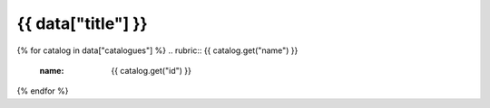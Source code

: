 .. rst-class:: data-product-category

===================================================================
{{ data["title"] }}
===================================================================

{% for catalog in data["catalogues"] %}
.. rubric:: {{ catalog.get("name") }}
   :name: {{ catalog.get("id") }}

.. grid:: 4
   :gutter: 3

   {% for product in catalog["products"] %}
   .. grid-item-card:: {{ product.get("name") }}
      :img-top: {{ product.get("image", "https://www.gifpng.com/300x200") }}
      :link: {{ product.get("link") }}
   {% endfor %}
{% endfor %}
